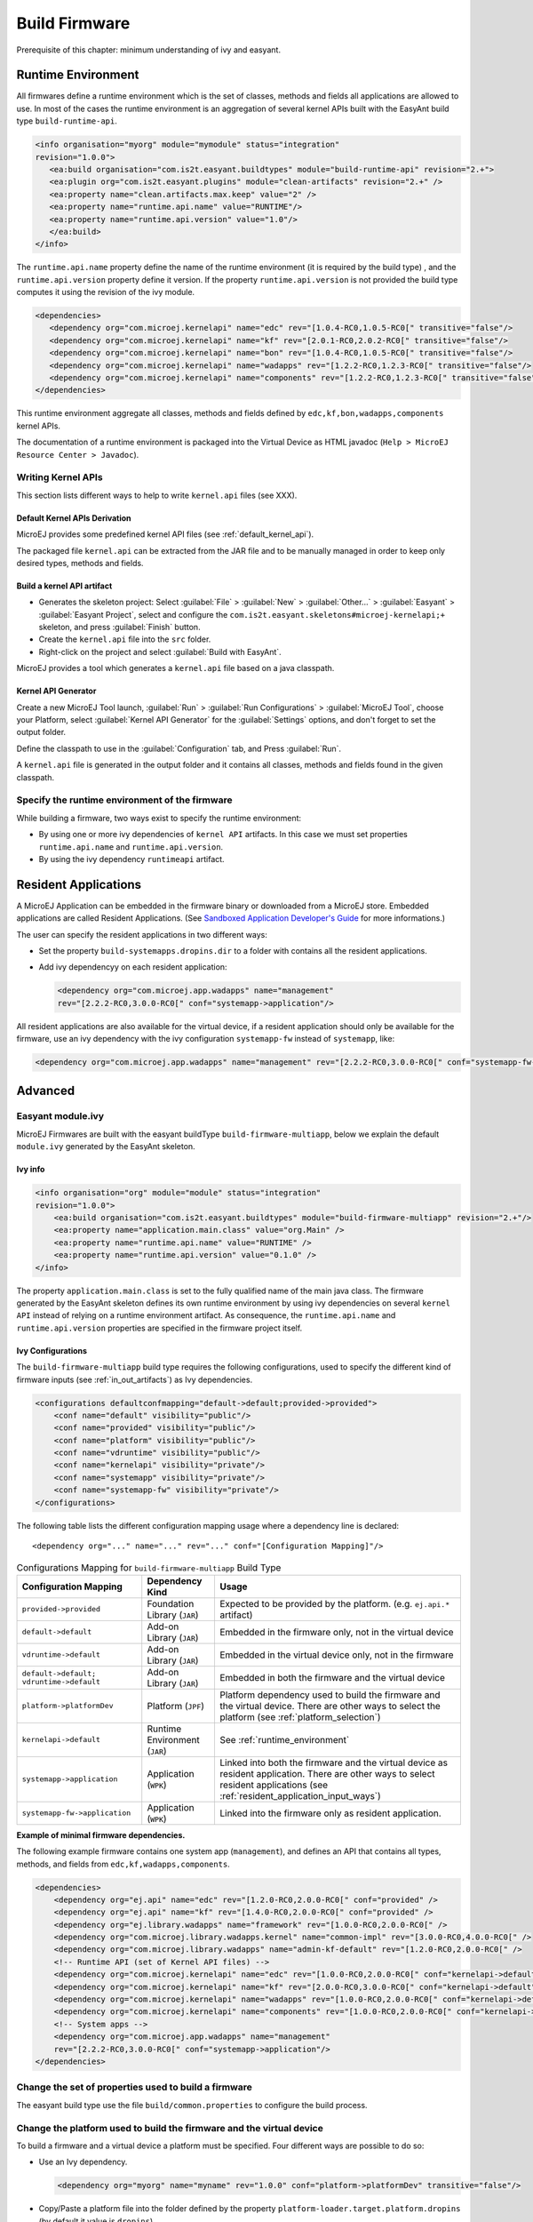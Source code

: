 Build Firmware
==============

Prerequisite of this chapter: minimum understanding of ivy and easyant.

.. _runtime_environment:

Runtime Environment
-------------------

All firmwares define a runtime environment which is the set of classes,
methods and fields all applications are allowed to use. In most of the
cases the runtime environment is an aggregation of several kernel APIs
built with the EasyAnt build type ``build-runtime-api``.

.. code:: xml

   <info organisation="myorg" module="mymodule" status="integration"
   revision="1.0.0">
      <ea:build organisation="com.is2t.easyant.buildtypes" module="build-runtime-api" revision="2.+">
      <ea:plugin org="com.is2t.easyant.plugins" module="clean-artifacts" revision="2.+" />
      <ea:property name="clean.artifacts.max.keep" value="2" />
      <ea:property name="runtime.api.name" value="RUNTIME"/>
      <ea:property name="runtime.api.version" value="1.0"/>
      </ea:build>
   </info>

The ``runtime.api.name`` property define the name of the runtime
environment (it is required by the build type) , and the
``runtime.api.version`` property define it version. If the property
``runtime.api.version`` is not provided the build type computes it using
the revision of the ivy module.

.. code:: xml

   <dependencies>
      <dependency org="com.microej.kernelapi" name="edc" rev="[1.0.4-RC0,1.0.5-RC0[" transitive="false"/>
      <dependency org="com.microej.kernelapi" name="kf" rev="[2.0.1-RC0,2.0.2-RC0[" transitive="false"/>
      <dependency org="com.microej.kernelapi" name="bon" rev="[1.0.4-RC0,1.0.5-RC0[" transitive="false"/>
      <dependency org="com.microej.kernelapi" name="wadapps" rev="[1.2.2-RC0,1.2.3-RC0[" transitive="false"/>
      <dependency org="com.microej.kernelapi" name="components" rev="[1.2.2-RC0,1.2.3-RC0[" transitive="false"/>
   </dependencies>

This runtime environment aggregate all classes, methods and fields
defined by ``edc,kf,bon,wadapps,components`` kernel APIs.

The documentation of a runtime environment is packaged into the Virtual
Device as HTML javadoc (``Help > MicroEJ Resource Center > Javadoc``).

.. _kernel.api:

Writing Kernel APIs
~~~~~~~~~~~~~~~~~~~

This section lists different ways to help to write ``kernel.api`` files
(see XXX).

Default Kernel APIs Derivation
^^^^^^^^^^^^^^^^^^^^^^^^^^^^^^

MicroEJ provides some predefined kernel API files (see
:ref:`default_kernel_api`).

The packaged file ``kernel.api`` can be extracted from the JAR file and
to be manually managed in order to keep only desired types, methods and
fields.

Build a kernel API artifact
^^^^^^^^^^^^^^^^^^^^^^^^^^^

-  Generates the skeleton project: Select
   :guilabel:`File` > :guilabel:`New` > :guilabel:`Other...` > :guilabel:`Easyant` > :guilabel:`Easyant Project`, select and
   configure the ``com.is2t.easyant.skeletons#microej-kernelapi;+``
   skeleton, and press :guilabel:`Finish` button.

-  Create the ``kernel.api`` file into the ``src`` folder.

-  Right-click on the project and select :guilabel:`Build with EasyAnt`.

MicroEJ provides a tool which generates a ``kernel.api`` file based on a
java classpath.

Kernel API Generator
^^^^^^^^^^^^^^^^^^^^

Create a new MicroEJ Tool launch,
:guilabel:`Run` > :guilabel:`Run Configurations` > :guilabel:`MicroEJ Tool`, choose your Platform,
select :guilabel:`Kernel API Generator` for the :guilabel:`Settings` options, and don't
forget to set the output folder.

.. _kapi-launch:
.. image:: png/kernelapi_launch.png
   :align: center
   :width: 1135px
   :height: 702px

Define the classpath to use in the
:guilabel:`Configuration` tab, and Press :guilabel:`Run`. 

.. _kapi-classpath:
.. image:: png/kernelapi_classpath.png
   :align: center
   :width: 1135px
   :height: 702px

A ``kernel.api`` file is
generated in the output folder and it contains all classes, methods and
fields found in the given classpath.

Specify the runtime environment of the firmware
~~~~~~~~~~~~~~~~~~~~~~~~~~~~~~~~~~~~~~~~~~~~~~~

While building a firmware, two ways exist to specify the runtime
environment:

-  By using one or more ivy dependencies of ``kernel API`` artifacts. In
   this case we must set properties ``runtime.api.name`` and
   ``runtime.api.version``.

-  By using the ivy dependency ``runtimeapi`` artifact.

.. _resident_application_input_ways:

Resident Applications
---------------------

A MicroEJ Application can be embedded in the firmware binary or
downloaded from a MicroEJ store. Embedded applications are called
Resident Applications. (See `Sandboxed Application Developer's
Guide <https://developer.microej.com/packages/appdevguide-sand-4.0-C/TLT-0788-DGI-SandboxedApplicationDeveloperGuide-MicroEJ_4.0-C.pdf>`_
for more informations.)

The user can specify the resident applications in two different ways:

-  Set the property ``build-systemapps.dropins.dir`` to a folder with
   contains all the resident applications.

-  Add ivy dependencyy on each resident application:

   .. code:: xml

      <dependency org="com.microej.app.wadapps" name="management" 
      rev="[2.2.2-RC0,3.0.0-RC0[" conf="systemapp->application"/>

All resident applications are also available for the virtual device, if
a resident application should only be available for the firmware, use an
ivy dependency with the ivy configuration ``systemapp-fw`` instead of
``systemapp``, like:

.. code:: xml

   <dependency org="com.microej.app.wadapps" name="management" rev="[2.2.2-RC0,3.0.0-RC0[" conf="systemapp-fw->application"/>

Advanced
--------

Easyant module.ivy
~~~~~~~~~~~~~~~~~~

MicroEJ Firmwares are built with the easyant buildType
``build-firmware-multiapp``, below we explain the default ``module.ivy``
generated by the EasyAnt skeleton.

Ivy info
^^^^^^^^

.. code:: xml

   <info organisation="org" module="module" status="integration" 
   revision="1.0.0">
       <ea:build organisation="com.is2t.easyant.buildtypes" module="build-firmware-multiapp" revision="2.+"/>
       <ea:property name="application.main.class" value="org.Main" />
       <ea:property name="runtime.api.name" value="RUNTIME" />
       <ea:property name="runtime.api.version" value="0.1.0" />
   </info>
               

The property ``application.main.class`` is set to the fully qualified
name of the main java class. The firmware generated by the EasyAnt
skeleton defines its own runtime environment by using ivy dependencies
on several ``kernel API`` instead of relying on a runtime environment
artifact. As consequence, the ``runtime.api.name`` and
``runtime.api.version`` properties are specified in the firmware project
itself.

.. _ivy_confs:

Ivy Configurations
^^^^^^^^^^^^^^^^^^

The ``build-firmware-multiapp`` build type requires the following
configurations, used to specify the different kind of firmware inputs
(see :ref:`in_out_artifacts`) as Ivy dependencies.

.. code:: xml

   <configurations defaultconfmapping="default->default;provided->provided">
       <conf name="default" visibility="public"/>
       <conf name="provided" visibility="public"/>
       <conf name="platform" visibility="public"/>
       <conf name="vdruntime" visibility="public"/>
       <conf name="kernelapi" visibility="private"/>
       <conf name="systemapp" visibility="private"/>
       <conf name="systemapp-fw" visibility="private"/>
   </configurations>            

The following table lists the different configuration mapping usage
where a dependency line is declared:

::

   <dependency org="..." name="..." rev="..." conf="[Configuration Mapping]"/>

.. tabularcolumns:: |p{4.3cm}|p{3cm}|p{8cm}|
.. table:: Configurations Mapping for ``build-firmware-multiapp`` Build Type

   +-------------------------------+-------------------------------+---------------------------------------------------------------------------------------------------------------------------------------------------------------------------------+
   | Configuration Mapping         | Dependency Kind               | Usage                                                                                                                                                                           |
   +===============================+===============================+=================================================================================================================================================================================+
   | ``provided->provided``        | Foundation Library (``JAR``)  | Expected to be provided by the platform. (e.g. ``ej.api.*`` artifact)                                                                                                           |
   +-------------------------------+-------------------------------+---------------------------------------------------------------------------------------------------------------------------------------------------------------------------------+
   | ``default->default``          | Add-on Library (``JAR``)      | Embedded in the firmware only, not in the virtual device                                                                                                                        |
   +-------------------------------+-------------------------------+---------------------------------------------------------------------------------------------------------------------------------------------------------------------------------+
   | ``vdruntime->default``        | Add-on Library (``JAR``)      | Embedded in the virtual device only, not in the firmware                                                                                                                        |
   +-------------------------------+-------------------------------+---------------------------------------------------------------------------------------------------------------------------------------------------------------------------------+
   | ``default->default;``         | Add-on Library (``JAR``)      | Embedded in both the firmware and the virtual device                                                                                                                            |
   | ``vdruntime->default``        |                               |                                                                                                                                                                                 |
   +-------------------------------+-------------------------------+---------------------------------------------------------------------------------------------------------------------------------------------------------------------------------+
   | ``platform->platformDev``     | Platform (``JPF``)            | Platform dependency used to build the firmware and the virtual device. There are other ways to select the platform (see :ref:`platform_selection`)                              |
   +-------------------------------+-------------------------------+---------------------------------------------------------------------------------------------------------------------------------------------------------------------------------+
   | ``kernelapi->default``        | Runtime Environment (``JAR``) | See :ref:`runtime_environment`                                                                                                                                                  |
   +-------------------------------+-------------------------------+---------------------------------------------------------------------------------------------------------------------------------------------------------------------------------+
   | ``systemapp->application``    | Application (``WPK``)         | Linked into both the firmware and the virtual device as resident application. There are other ways to select resident applications (see :ref:`resident_application_input_ways`) |
   +-------------------------------+-------------------------------+---------------------------------------------------------------------------------------------------------------------------------------------------------------------------------+
   | ``systemapp-fw->application`` | Application (``WPK``)         | Linked into the firmware only as resident application.                                                                                                                          |
   +-------------------------------+-------------------------------+---------------------------------------------------------------------------------------------------------------------------------------------------------------------------------+

**Example of minimal firmware dependencies.**

The following example firmware contains one system app (``management``),
and defines an API that contains all types, methods, and fields from
``edc,kf,wadapps,components``.

.. code:: xml

   <dependencies>
       <dependency org="ej.api" name="edc" rev="[1.2.0-RC0,2.0.0-RC0[" conf="provided" />
       <dependency org="ej.api" name="kf" rev="[1.4.0-RC0,2.0.0-RC0[" conf="provided" />
       <dependency org="ej.library.wadapps" name="framework" rev="[1.0.0-RC0,2.0.0-RC0[" />
       <dependency org="com.microej.library.wadapps.kernel" name="common-impl" rev="[3.0.0-RC0,4.0.0-RC0[" />
       <dependency org="com.microej.library.wadapps" name="admin-kf-default" rev="[1.2.0-RC0,2.0.0-RC0[" />
       <!-- Runtime API (set of Kernel API files) -->
       <dependency org="com.microej.kernelapi" name="edc" rev="[1.0.0-RC0,2.0.0-RC0[" conf="kernelapi->default"/>
       <dependency org="com.microej.kernelapi" name="kf" rev="[2.0.0-RC0,3.0.0-RC0[" conf="kernelapi->default"/>
       <dependency org="com.microej.kernelapi" name="wadapps" rev="[1.0.0-RC0,2.0.0-RC0[" conf="kernelapi->default"/>
       <dependency org="com.microej.kernelapi" name="components" rev="[1.0.0-RC0,2.0.0-RC0[" conf="kernelapi->default"/>
       <!-- System apps -->
       <dependency org="com.microej.app.wadapps" name="management" 
       rev="[2.2.2-RC0,3.0.0-RC0[" conf="systemapp->application"/>
   </dependencies>
                           

Change the set of properties used to build a firmware
~~~~~~~~~~~~~~~~~~~~~~~~~~~~~~~~~~~~~~~~~~~~~~~~~~~~~

The easyant build type use the file ``build/common.properties`` to
configure the build process.

.. _platform_selection:

Change the platform used to build the firmware and the virtual device
~~~~~~~~~~~~~~~~~~~~~~~~~~~~~~~~~~~~~~~~~~~~~~~~~~~~~~~~~~~~~~~~~~~~~

To build a firmware and a virtual device a platform must be specified.
Four different ways are possible to do so:

-  Use an Ivy dependency.

   .. code:: xml

      <dependency org="myorg" name="myname" rev="1.0.0" conf="platform->platformDev" transitive="false"/>

-  Copy/Paste a platform file into the folder defined by the property
   ``platform-loader.target.platform.dropins`` (by default it value is
   ``dropins``).

-  Set the property ``platform-loader.target.platform.file``.

   .. code:: xml

      <ea:property name="platform-loader.target.platform.file" value="/path-to-a-platform-file/" />

-  Set the property ``platform-loader.target.platform.dir``.

   .. code:: xml

      <ea:property name="platform-loader.target.platform.dir" value="/path-to-a-platform-folder/" />

Build only a firmware
~~~~~~~~~~~~~~~~~~~~~

Set the property ``skip.build.virtual.device``

.. code:: xml

   <ea:property name="skip.build.virtual.device" value="SET" />

Build only a virtual device
~~~~~~~~~~~~~~~~~~~~~~~~~~~

Set the property ``virtual.device.sim.only``

.. code:: xml

   <ea:property name="virtual.device.sim.only" value="SET" />

Build only a virtual device with a pre-existing firmware
~~~~~~~~~~~~~~~~~~~~~~~~~~~~~~~~~~~~~~~~~~~~~~~~~~~~~~~~

Copy/Paste the ``.kpk`` file into the folder ``dropins``

..
   | Copyright 2008-2020, MicroEJ Corp. Content in this space is free 
   for read and redistribute. Except if otherwise stated, modification 
   is subject to MicroEJ Corp prior approval.
   | MicroEJ is a trademark of MicroEJ Corp. All other trademarks and 
   copyrights are the property of their respective owners.
